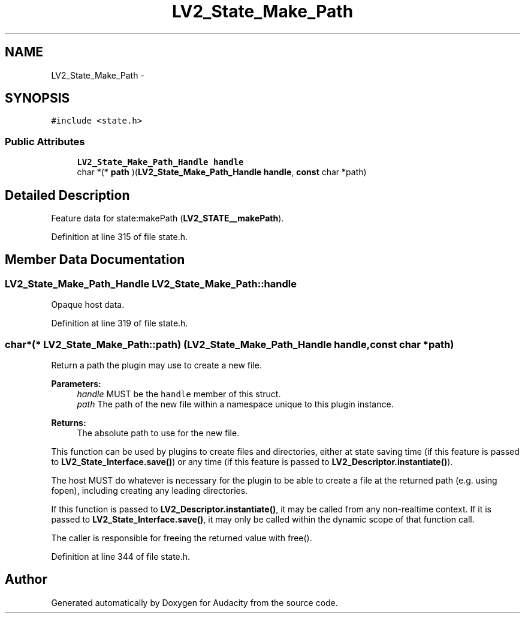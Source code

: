 .TH "LV2_State_Make_Path" 3 "Thu Apr 28 2016" "Audacity" \" -*- nroff -*-
.ad l
.nh
.SH NAME
LV2_State_Make_Path \- 
.SH SYNOPSIS
.br
.PP
.PP
\fC#include <state\&.h>\fP
.SS "Public Attributes"

.in +1c
.ti -1c
.RI "\fBLV2_State_Make_Path_Handle\fP \fBhandle\fP"
.br
.ti -1c
.RI "char *(* \fBpath\fP )(\fBLV2_State_Make_Path_Handle\fP \fBhandle\fP, \fBconst\fP char *path)"
.br
.in -1c
.SH "Detailed Description"
.PP 
Feature data for state:makePath (\fBLV2_STATE__makePath\fP)\&. 
.PP
Definition at line 315 of file state\&.h\&.
.SH "Member Data Documentation"
.PP 
.SS "\fBLV2_State_Make_Path_Handle\fP LV2_State_Make_Path::handle"
Opaque host data\&. 
.PP
Definition at line 319 of file state\&.h\&.
.SS "char*(* LV2_State_Make_Path::path) (\fBLV2_State_Make_Path_Handle\fP \fBhandle\fP, \fBconst\fP char *path)"
Return a path the plugin may use to create a new file\&. 
.PP
\fBParameters:\fP
.RS 4
\fIhandle\fP MUST be the \fChandle\fP member of this struct\&. 
.br
\fIpath\fP The path of the new file within a namespace unique to this plugin instance\&. 
.RE
.PP
\fBReturns:\fP
.RS 4
The absolute path to use for the new file\&.
.RE
.PP
This function can be used by plugins to create files and directories, either at state saving time (if this feature is passed to \fBLV2_State_Interface\&.save()\fP) or any time (if this feature is passed to \fBLV2_Descriptor\&.instantiate()\fP)\&.
.PP
The host MUST do whatever is necessary for the plugin to be able to create a file at the returned path (e\&.g\&. using fopen), including creating any leading directories\&.
.PP
If this function is passed to \fBLV2_Descriptor\&.instantiate()\fP, it may be called from any non-realtime context\&. If it is passed to \fBLV2_State_Interface\&.save()\fP, it may only be called within the dynamic scope of that function call\&.
.PP
The caller is responsible for freeing the returned value with free()\&. 
.PP
Definition at line 344 of file state\&.h\&.

.SH "Author"
.PP 
Generated automatically by Doxygen for Audacity from the source code\&.
